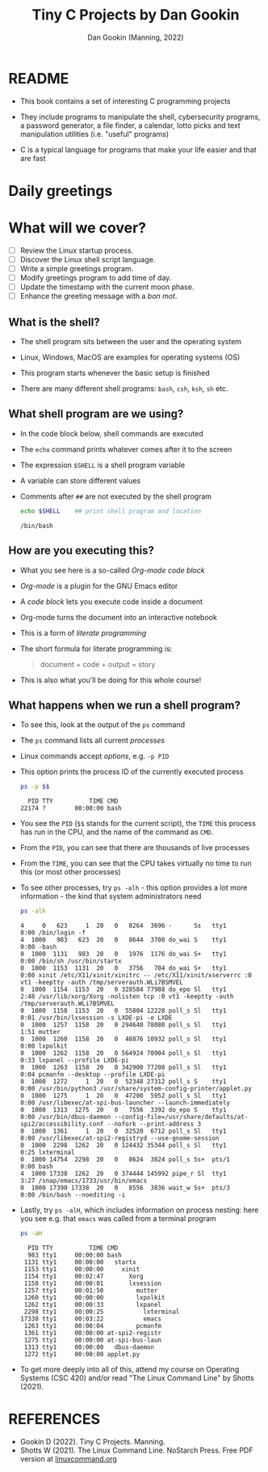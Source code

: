 #+TITLE:Tiny C Projects by Dan Gookin
#+AUTHOR: Dan Gookin (Manning, 2022) 
#+STARTUP:overview hideblocks indent
#+PROPERTY: header-args:C :main yes :includes <stdio.h> :exports both :comments both :results output
#+PROPERTY: header-args:bash :exports both :comments both :results output
* README

  - This book contains a set of interesting C programming projects

  - They include programs to manipulate the shell, cybersecurity
    programs, a password generator, a file finder, a calendar, lotto
    picks and text manipulation utilities (i.e. "useful" programs)

  - C is a typical language for programs that make your life easier and
    that are fast

* Daily greetings

* What will we cover?

- [ ] Review the Linux startup process.
- [ ] Discover the Linux shell script language.
- [ ] Write a simple greetings program.
- [ ] Modify greetings program to add time of day.
- [ ] Update the timestamp with the current moon phase.
- [ ] Enhance the greeting message with a /bon mot/.

** What is the shell?

- The shell program sits between the user and the operating system

- Linux, Windows, MacOS are examples for operating systems (OS)

- This program starts whenever the basic setup is finished

- There are many different shell programs: ~bash~, ~csh~, ~ksh~, ~sh~ etc.
  
** What shell program are we using?

- In the code block below, shell commands are executed

- The ~echo~ command prints whatever comes after it to the screen

- The expression ~$SHELL~ is a shell program variable

- A variable can store different values

- Comments after ~##~ are not executed by the shell program
  #+begin_src bash
    echo $SHELL    ## print shell program and location
  #+end_src

  #+RESULTS:
  : /bin/bash

** How are you executing this?

- What you see here is a so-called /Org-mode code block/

- /Org-mode/ is a plugin for the GNU Emacs editor

- A /code block/ lets you execute code inside a document

- Org-mode turns the document into an interactive notebook

- This is a form of /literate programming/

- The short formula for literate programming is:
  #+begin_quote
    document + code + output = story
  #+end_quote

- This is also what you'll be doing for this whole course!
  
** What happens when we run a shell program?

- To see this, look at the output of the ~ps~ command

- The ~ps~ command lists all current /processes/

- Linux commands accept /options/, e.g. ~-p PID~

- This option prints the process ID of the currently executed process

  #+begin_src bash
    ps -p $$
  #+end_src

  #+RESULTS:
  :   PID TTY          TIME CMD
  : 22174 ?        00:00:00 bash

- You see the ~PID~ (~$$~ stands for the current script), the ~TIME~ this
  process has run in the CPU, and the name of the command as ~CMD~.

- From the ~PID~, you can see that there are thousands of live processes

- From the ~TIME~, you can see that the CPU takes virtually no time to
  run this (or most other processes)

- To see other processes, try ~ps -alh~ - this option provides a lot
  more information - the kind that system administrators need
  #+begin_src bash
    ps -alh
  #+end_src

  #+RESULTS:
  #+begin_example
  4     0   623     1  20   0   8264  3696 -      Ss   tty1       0:00 /bin/login -f
  4  1000   983   623  20   0   8644  3708 do_wai S    tty1       0:00 -bash
  0  1000  1131   983  20   0   1976  1176 do_wai S+   tty1       0:00 /bin/sh /usr/bin/startx
  0  1000  1153  1131  20   0   3756   704 do_wai S+   tty1       0:00 xinit /etc/X11/xinit/xinitrc -- /etc/X11/xinit/xserverrc :0 vt1 -keeptty -auth /tmp/serverauth.WLi7BSMVEL
  0  1000  1154  1153  20   0 328584 77988 do_epo Sl   tty1       2:48 /usr/lib/xorg/Xorg -nolisten tcp :0 vt1 -keeptty -auth /tmp/serverauth.WLi7BSMVEL
  0  1000  1158  1153  20   0  55804 12228 poll_s Sl   tty1       0:01 /usr/bin/lxsession -s LXDE-pi -e LXDE
  0  1000  1257  1158  20   0 294640 78080 poll_s Sl   tty1       1:51 mutter
  0  1000  1260  1158  20   0  48876 10932 poll_s Sl   tty1       0:00 lxpolkit
  0  1000  1262  1158  20   0 564924 70904 poll_s Sl   tty1       0:33 lxpanel --profile LXDE-pi
  0  1000  1263  1158  20   0 342900 77208 poll_s Sl   tty1       0:04 pcmanfm --desktop --profile LXDE-pi
  0  1000  1272     1  20   0  52348 27312 poll_s S    tty1       0:00 /usr/bin/python3 /usr/share/system-config-printer/applet.py
  0  1000  1275     1  20   0  47200  5952 poll_s Sl   tty1       0:00 /usr/libexec/at-spi-bus-launcher --launch-immediately
  0  1000  1313  1275  20   0   7556  3392 do_epo S    tty1       0:00 /usr/bin/dbus-daemon --config-file=/usr/share/defaults/at-spi2/accessibility.conf --nofork --print-address 3
  0  1000  1361     1  20   0  32520  6712 poll_s Sl   tty1       0:00 /usr/libexec/at-spi2-registryd --use-gnome-session
  0  1000  2298  1262  20   0 124432 35344 poll_s Sl   tty1       0:25 lxterminal
  0  1000 14754  2298  20   0   8624  3824 poll_s Ss+  pts/1      0:00 bash
  4  1000 17338  1262  20   0 374444 145992 pipe_r Sl  tty1       3:27 /snap/emacs/1733/usr/bin/emacs
  0  1000 17390 17338  20   0   8556  3836 wait_w Ss+  pts/3      0:00 /bin/bash --noediting -i
  #+end_example

- Lastly, try ~ps -alH~, which includes information on process nesting:
  here you see e.g. that ~emacs~ was called from a terminal program

  #+begin_src bash
    ps -aH
  #+end_src

  #+RESULTS:
  #+begin_example
    PID TTY          TIME CMD
    983 tty1     00:00:00 bash
   1131 tty1     00:00:00   startx
   1153 tty1     00:00:00     xinit
   1154 tty1     00:02:47       Xorg
   1158 tty1     00:00:01       lxsession
   1257 tty1     00:01:50         mutter
   1260 tty1     00:00:00         lxpolkit
   1262 tty1     00:00:33         lxpanel
   2298 tty1     00:00:25           lxterminal
  17338 tty1     00:03:22           emacs
   1263 tty1     00:00:04         pcmanfm
   1361 tty1     00:00:00 at-spi2-registr
   1275 tty1     00:00:00 at-spi-bus-laun
   1313 tty1     00:00:00   dbus-daemon
   1272 tty1     00:00:00 applet.py
  #+end_example

- To get more deeply into all of this, attend my course on Operating
  Systems (CSC 420) and/or read "The Linux Command Line" by Shotts
  (2021).


* REFERENCES

- Gookin D (2022). Tiny C Projects. Manning.
- Shotts W (2021). The Linux Command Line. NoStarch Press. Free PDF
  version at [[https://linuxcommand.org][linuxcommand.org]]


